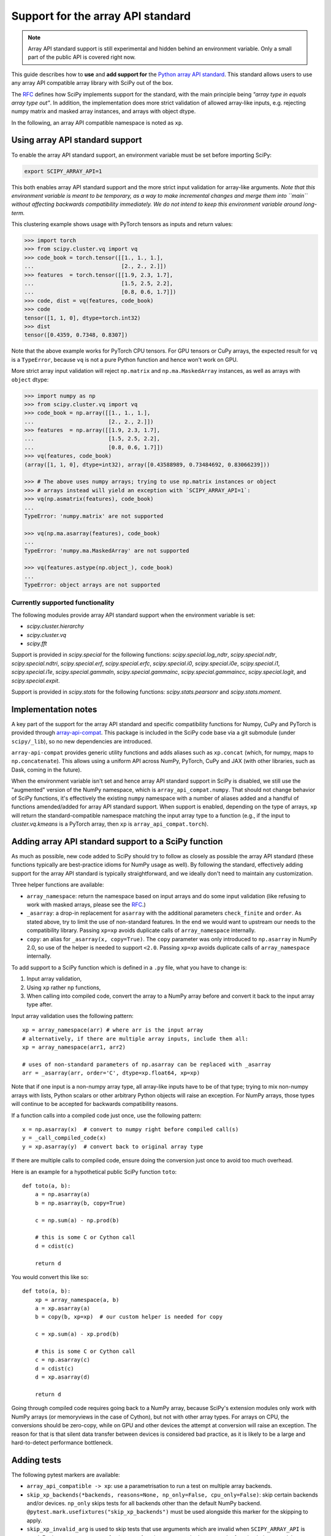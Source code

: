 Support for the array API standard
==================================

.. note:: Array API standard support is still experimental and hidden behind an
          environment variable. Only a small part of the public API is covered
          right now.

This guide describes how to **use** and **add support for** the
`Python array API standard <https://data-apis.org/array-api/latest/index.html>`_.
This standard allows users to use any array API compatible array library
with SciPy out of the box.

The `RFC`_ defines how SciPy implements support for the standard, with the main
principle being *"array type in equals array type out"*. In addition, the
implementation does more strict validation of allowed array-like inputs, e.g.
rejecting numpy matrix and masked array instances, and arrays with object
dtype.

In the following, an array API compatible namespace is noted as ``xp``.


Using array API standard support
--------------------------------

To enable the array API standard support, an environment variable must be set
before importing SciPy:

.. code:: bash

   export SCIPY_ARRAY_API=1

This both enables array API standard support and the more strict input
validation for array-like arguments. *Note that this environment variable is
meant to be temporary, as a way to make incremental changes and merge them into
``main`` without affecting backwards compatibility immediately. We do not
intend to keep this environment variable around long-term.*

This clustering example shows usage with PyTorch tensors as inputs and return
values:

.. code:: python

    >>> import torch
    >>> from scipy.cluster.vq import vq
    >>> code_book = torch.tensor([[1., 1., 1.],
    ...                           [2., 2., 2.]])
    >>> features  = torch.tensor([[1.9, 2.3, 1.7],
    ...                           [1.5, 2.5, 2.2],
    ...                           [0.8, 0.6, 1.7]])
    >>> code, dist = vq(features, code_book)
    >>> code
    tensor([1, 1, 0], dtype=torch.int32)
    >>> dist
    tensor([0.4359, 0.7348, 0.8307])

Note that the above example works for PyTorch CPU tensors. For GPU tensors or
CuPy arrays, the expected result for ``vq`` is a ``TypeError``, because ``vq``
is not a pure Python function and hence won't work on GPU.

More strict array input validation will reject ``np.matrix`` and
``np.ma.MaskedArray`` instances, as well as arrays with ``object`` dtype:

.. code:: python

    >>> import numpy as np
    >>> from scipy.cluster.vq import vq
    >>> code_book = np.array([[1., 1., 1.],
    ...                       [2., 2., 2.]])
    >>> features  = np.array([[1.9, 2.3, 1.7],
    ...                       [1.5, 2.5, 2.2],
    ...                       [0.8, 0.6, 1.7]])
    >>> vq(features, code_book)
    (array([1, 1, 0], dtype=int32), array([0.43588989, 0.73484692, 0.83066239]))

    >>> # The above uses numpy arrays; trying to use np.matrix instances or object
    >>> # arrays instead will yield an exception with `SCIPY_ARRAY_API=1`:
    >>> vq(np.asmatrix(features), code_book)
    ...
    TypeError: 'numpy.matrix' are not supported

    >>> vq(np.ma.asarray(features), code_book)
    ...
    TypeError: 'numpy.ma.MaskedArray' are not supported

    >>> vq(features.astype(np.object_), code_book)
    ...
    TypeError: object arrays are not supported


Currently supported functionality
`````````````````````````````````

The following modules provide array API standard support when the environment
variable is set:

- `scipy.cluster.hierarchy`
- `scipy.cluster.vq`
- `scipy.fft`

Support is provided in `scipy.special` for the following functions:
`scipy.special.log_ndtr`, `scipy.special.ndtr`, `scipy.special.ndtri`,
`scipy.special.erf`, `scipy.special.erfc`, `scipy.special.i0`,
`scipy.special.i0e`, `scipy.special.i1`, `scipy.special.i1e`,
`scipy.special.gammaln`, `scipy.special.gammainc`, `scipy.special.gammaincc`,
`scipy.special.logit`, and `scipy.special.expit`.

Support is provided in `scipy.stats` for the following functions:
`scipy.stats.pearsonr` and `scipy.stats.moment`.


Implementation notes
--------------------

A key part of the support for the array API standard and specific compatibility
functions for Numpy, CuPy and PyTorch is provided through
`array-api-compat <https://github.com/data-apis/array-api-compat>`_.
This package is included in the SciPy code base via a git submodule (under
``scipy/_lib``), so no new dependencies are introduced.

``array-api-compat`` provides generic utility functions and adds aliases such
as ``xp.concat`` (which, for numpy, maps to ``np.concatenate``). This allows
using a uniform API across NumPy, PyTorch, CuPy and JAX (with other libraries,
such as Dask, coming in the future).

When the environment variable isn't set and hence array API standard support in
SciPy is disabled, we still use the "augmented" version of the NumPy namespace,
which is ``array_api_compat.numpy``. That should not change behavior of SciPy
functions, it's effectively the existing ``numpy`` namespace with a number of
aliases added and a handful of functions amended/added for array API standard
support. When support is enabled, depending on the type of arrays, ``xp`` will
return the standard-compatible namespace matching the input array type to a
function (e.g., if the input to `cluster.vq.kmeans` is a PyTorch array, then
``xp`` is ``array_api_compat.torch``).


Adding array API standard support to a SciPy function
-----------------------------------------------------

As much as possible, new code added to SciPy should try to follow as closely as
possible the array API standard (these functions typically are best-practice
idioms for NumPy usage as well). By following the standard, effectively adding
support for the array API standard is typically straightforward, and we ideally
don't need to maintain any customization.

Three helper functions are available:

* ``array_namespace``: return the namespace based on input arrays and do some
  input validation (like refusing to work with masked arrays, please see the
  `RFC`_.)
* ``_asarray``: a drop-in replacement for ``asarray`` with the additional
  parameters ``check_finite`` and ``order``. As stated above, try to limit
  the use of non-standard features. In the end we would want to upstream our
  needs to the compatibility library. Passing ``xp=xp`` avoids duplicate calls
  of ``array_namespace`` internally.
* ``copy``: an alias for ``_asarray(x, copy=True)``.
  The ``copy`` parameter was only introduced to ``np.asarray`` in NumPy 2.0,
  so use of the helper is needed to support ``<2.0``. Passing ``xp=xp`` avoids
  duplicate calls of ``array_namespace`` internally.

To add support to a SciPy function which is defined in a ``.py`` file, what you
have to change is:

1. Input array validation,
2. Using ``xp`` rather ``np`` functions,
3. When calling into compiled code, convert the array to a NumPy array before
   and convert it back to the input array type after.

Input array validation uses the following pattern::

   xp = array_namespace(arr) # where arr is the input array
   # alternatively, if there are multiple array inputs, include them all:
   xp = array_namespace(arr1, arr2)

   # uses of non-standard parameters of np.asarray can be replaced with _asarray
   arr = _asarray(arr, order='C', dtype=xp.float64, xp=xp)

Note that if one input is a non-numpy array type, all array-like inputs have to
be of that type; trying to mix non-numpy arrays with lists, Python scalars or
other arbitrary Python objects will raise an exception. For NumPy arrays, those
types will continue to be accepted for backwards compatibility reasons.

If a function calls into a compiled code just once, use the following pattern::

   x = np.asarray(x)  # convert to numpy right before compiled call(s)
   y = _call_compiled_code(x)
   y = xp.asarray(y)  # convert back to original array type

If there are multiple calls to compiled code, ensure doing the conversion just
once to avoid too much overhead.

Here is an example for a hypothetical public SciPy function ``toto``::

  def toto(a, b):
      a = np.asarray(a)
      b = np.asarray(b, copy=True)

      c = np.sum(a) - np.prod(b)

      # this is some C or Cython call
      d = cdist(c)

      return d

You would convert this like so::

  def toto(a, b):
      xp = array_namespace(a, b)
      a = xp.asarray(a)
      b = copy(b, xp=xp)  # our custom helper is needed for copy

      c = xp.sum(a) - xp.prod(b)

      # this is some C or Cython call
      c = np.asarray(c)
      d = cdist(c)
      d = xp.asarray(d)

      return d

Going through compiled code requires going back to a NumPy array, because
SciPy's extension modules only work with NumPy arrays (or memoryviews in the
case of Cython), but not with other array types. For arrays on CPU, the
conversions should be zero-copy, while on GPU and other devices the attempt at
conversion will raise an exception. The reason for that is that silent data
transfer between devices is considered bad practice, as it is likely to be a
large and hard-to-detect performance bottleneck.


Adding tests
------------

The following pytest markers are available:

* ``array_api_compatible -> xp``: use a parametrisation to run a test on
  multiple array backends.
* ``skip_xp_backends(*backends, reasons=None, np_only=False, cpu_only=False)``:
  skip certain backends and/or devices. ``np_only`` skips tests for all backends
  other than the default NumPy backend.
  ``@pytest.mark.usefixtures("skip_xp_backends")`` must be used alongside this
  marker for the skipping to apply.
* ``skip_xp_invalid_arg`` is used to skip tests that use arguments which
  are invalid when ``SCIPY_ARRAY_API`` is used. For instance, some tests of
  `scipy.stats` functions pass masked arrays to the function being tested, but
  masked arrays are incompatible with the array API. Use of the
  ``skip_xp_invalid_arg`` decorator allows these tests to protect against
  regressions when ``SCIPY_ARRAY_API`` is not used without resulting in failures
  when ``SCIPY_ARRAY_API`` is used. In time, we will want these functions to emit
  deprecation warnings when they receive array API invalid input, and this
  decorator will check that the deprecation warning is emitted without it
  causing the test to fail. When ``SCIPY_ARRAY_API=1`` behavior becomes the
  default and only behavior, these tests (and the decorator itself) will be
  removed.

The following is an example using the markers::

  from scipy.conftest import array_api_compatible, skip_xp_invalid_arg
  ...
  @pytest.mark.skip_xp_backends(np_only=True,
                                 reasons=['skip reason'])
  @pytest.mark.usefixtures("skip_xp_backends")
  @array_api_compatible
  def test_toto1(self, xp):
      a = xp.asarray([1, 2, 3])
      b = xp.asarray([0, 2, 5])
      toto(a, b)
  ...
  @pytest.mark.skip_xp_backends('array_api_strict', 'cupy',
                                 reasons=['skip reason 1',
                                          'skip reason 2',])
  @pytest.mark.usefixtures("skip_xp_backends")
  @array_api_compatible
  def test_toto2(self, xp):
      a = xp.asarray([1, 2, 3])
      b = xp.asarray([0, 2, 5])
      toto(a, b)
  ...
  # Do not run when SCIPY_ARRAY_API is used
  @skip_xp_invalid_arg
  def test_toto_masked_array(self):
      a = np.ma.asarray([1, 2, 3])
      b = np.ma.asarray([0, 2, 5])
      toto(a, b)

Passing a custom reason to ``reasons`` when ``cpu_only=True`` is unsupported
since ``cpu_only=True`` can be used alongside passing ``backends``. Also,
the reason for using ``cpu_only`` is likely just that compiled code is used
in the function(s) being tested.

When every test function in a file has been updated for array API
compatibility, one can reduce verbosity by telling ``pytest`` to apply the
markers to every test function using ``pytestmark``::

    from scipy.conftest import array_api_compatible

    pytestmark = [array_api_compatible, pytest.mark.usefixtures("skip_xp_backends")]
    skip_xp_backends = pytest.mark.skip_xp_backends
    ...
    @skip_xp_backends(np_only=True, reasons=['skip reason'])
    def test_toto1(self, xp):
        a = xp.asarray([1, 2, 3])
        b = xp.asarray([0, 2, 5])
        toto(a, b)

After applying these markers, ``dev.py test`` can be used with the new option
``-b`` or ``--array-api-backend``::

  python dev.py test -b numpy -b pytorch -s cluster

This automatically sets ``SCIPY_ARRAY_API`` appropriately. To test a library
that has multiple devices with a non-default device, a second environment
variable (``SCIPY_DEVICE``, only used in the test suite) can be set. Valid
values depend on the array library under test, e.g. for PyTorch (currently the
only library with multi-device support that is known to work) valid values are
``"cpu", "cuda", "mps"``. So to run the test suite with the PyTorch MPS
backend, use: ``SCIPY_DEVICE=mps python dev.py test -b pytorch``.

Note that there is a GitHub Actions workflow which runs ``pytorch-cpu``.


Additional information
----------------------

Here are some additional resources which motivated some design decisions and
helped during the development phase:

* Initial `PR <https://github.com/tupui/scipy/pull/24>`__ with some discussions
* Quick started from this `PR <https://github.com/scipy/scipy/pull/15395>`__ and
  some inspiration taken from
  `scikit-learn <https://github.com/scikit-learn/scikit-learn/blob/main/sklearn/utils/_array_api.py>`__.
* `PR <https://github.com/scikit-learn/scikit-learn/issues/22352>`__ adding Array
  API surpport to scikit-learn
* Some other relevant scikit-learn PRs:
  `#22554 <https://github.com/scikit-learn/scikit-learn/pull/22554>`__ and
  `#25956 <https://github.com/scikit-learn/scikit-learn/pull/25956>`__

.. _RFC: https://github.com/scipy/scipy/issues/18286
